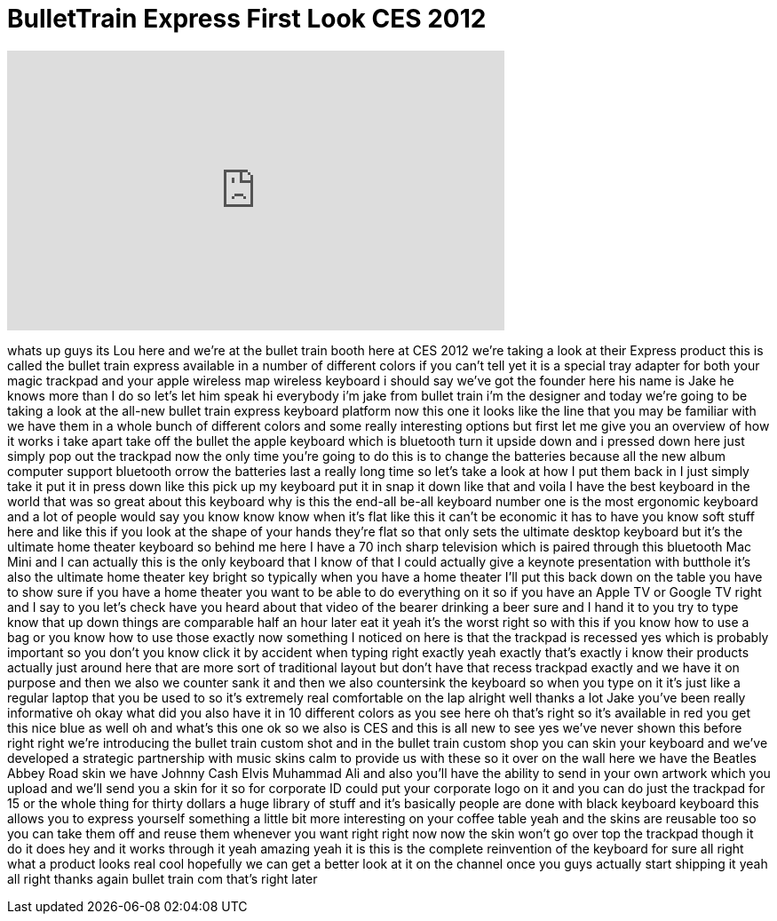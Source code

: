 = BulletTrain Express First Look CES 2012
:published_at: 2012-01-14
:hp-alt-title: BulletTrain Express First Look CES 2012
:hp-image: https://i.ytimg.com/vi/7nzHpe2YAyM/maxresdefault.jpg


++++
<iframe width="560" height="315" src="https://www.youtube.com/embed/7nzHpe2YAyM?rel=0" frameborder="0" allow="autoplay; encrypted-media" allowfullscreen></iframe>
++++

whats up guys its Lou here and we're at
the bullet train booth here at CES 2012
we're taking a look at their Express
product this is called the bullet train
express available in a number of
different colors if you can't tell yet
it is a special tray adapter for both
your magic trackpad and your apple
wireless map wireless keyboard i should
say we've got the founder here his name
is Jake he knows more than I do so let's
let him speak hi everybody i'm jake from
bullet train i'm the designer and today
we're going to be taking a look at the
all-new bullet train express keyboard
platform now this one it looks like the
line that you may be familiar with we
have them in a whole bunch of different
colors and some really interesting
options but first let me give you an
overview of how it works i take apart
take off the bullet the apple keyboard
which is bluetooth turn it upside down
and i pressed down here just simply pop
out the trackpad now the only time
you're going to do this is to change the
batteries because all the new album
computer support bluetooth
orrow the batteries last a really long
time so let's take a look at how I put
them back in I just simply take it put
it in press down like this pick up my
keyboard put it in snap it down like
that and voila I have the best keyboard
in the world that was so great about
this keyboard why is this the end-all
be-all keyboard number one is the most
ergonomic keyboard and a lot of people
would say you know know know when it's
flat like this it can't be economic it
has to have you know soft stuff here and
like this if you look at the shape of
your hands they're flat so that only
sets the ultimate desktop keyboard but
it's the ultimate home theater keyboard
so behind me here I have a 70 inch sharp
television which is paired through this
bluetooth
Mac Mini and I can actually this is the
only keyboard that I know of that I
could actually give a keynote
presentation with butthole
it's also the ultimate home theater key
bright so typically when you have a home
theater I'll put this back down on the
table you have to show sure if you have
a home theater you want to be able to do
everything on it so if you have an Apple
TV or Google TV right and I say to you
let's check have you heard about that
video of the bearer drinking a beer sure
and I hand it to you try to type know
that up down things are comparable half
an hour later eat it yeah it's the worst
right so with this if you know how to
use a bag or you know how to use those
exactly now something I noticed on here
is that the trackpad is recessed yes
which is probably important so you don't
you know click it by accident when
typing right exactly yeah exactly that's
exactly i know their products actually
just around here that are more sort of
traditional layout but don't have that
recess trackpad exactly and we have it
on purpose and then we also we counter
sank it and then we also countersink the
keyboard so when you type on it it's
just like a regular laptop that you be
used to so it's extremely real
comfortable on the lap alright well
thanks a lot Jake you've been really
informative oh okay what did you also
have it in 10 different colors as you
see here oh that's right so it's
available in red you get this nice blue
as well oh and what's this one ok so we
also is CES and this is all new to see
yes we've never shown this before right
right we're introducing the bullet train
custom shot
and in the bullet train custom shop you
can skin your keyboard and we've
developed a strategic partnership with
music skins calm to provide us with
these so it over on the wall here we
have the Beatles Abbey Road skin we have
Johnny Cash Elvis Muhammad Ali and also
you'll have the ability to send in your
own artwork which you upload and we'll
send you a skin for it so for corporate
ID could put your corporate logo on it
and you can do just the trackpad for 15
or the whole thing for thirty dollars a
huge library of stuff and it's basically
people are done with black keyboard
keyboard this allows you to express
yourself
something a little bit more interesting
on your coffee table yeah and the skins
are reusable too so you can take them
off and reuse them whenever you want
right right now now the skin won't go
over top the trackpad though it do it
does hey and it works through it yeah
amazing yeah it is this is the complete
reinvention of the keyboard for sure all
right what a product looks real cool
hopefully we can get a better look at it
on the channel once you guys actually
start shipping it yeah all right thanks
again bullet train com that's right
later